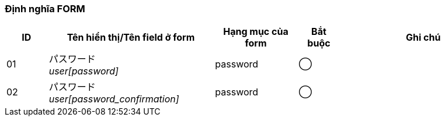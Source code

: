 ifdef::env-github[]
== A-4 Tạo lại mật khẩu (Nhập dữ liệu)
endif::[]

=== Định nghĩa FORM
[cols="1,4a,2,^1,4a",options="header"]
|=====
| ID | Tên hiển thị/Tên field ở form | Hạng mục của form | Bắt buộc | Ghi chú

| 01 | パスワード +
__user[password]__ | password | ◯ |

| 02 | パスワード +
__user[password_confirmation]__ | password | ◯ |

|=====
